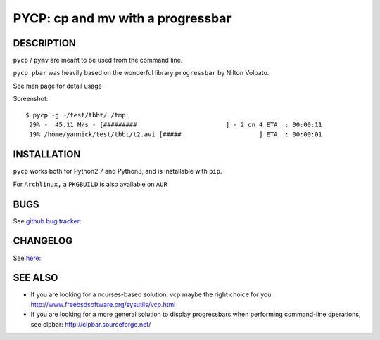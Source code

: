 PYCP: cp and mv with a progressbar
==================================

.. image:: https://travis-ci.org/yannicklm/pycp.svg?branch=master
  :target: https://travis-ci.org/yannicklm/pycp
.. image:: http://img.shields.io/pypi/v/pycp.png
  :target: https://pypi.python.org/pypi/pycp

DESCRIPTION
-----------

``pycp`` / ``pymv`` are meant to be used from the command line.

``pycp.pbar`` was heavily based on the wonderful library ``progressbar`` by Nilton Volpato.

See man page for detail usage

Screenshot::

  $ pycp -g ~/test/tbbt/ /tmp
   29% -  45.11 M/s - [#########                        ] - 2 on 4 ETA  : 00:00:11
   19% /home/yannick/test/tbbt/t2.avi [#####                     ] ETA  : 00:00:01



INSTALLATION
------------

``pycp`` works both for Python2.7 and Python3, and is installable with
``pip``.


For ``Archlinux,`` a ``PKGBUILD`` is also available on ``AUR``


BUGS
----

See `github bug tracker: <https://github.com/yannicklm/pycp/issues>`_

CHANGELOG
----------

See `here: <https://github.com/yannicklm/pycp/blob/master/Changelog.rst>`_


SEE ALSO
--------

* If you are looking for a ncurses-based solution, vcp maybe the right choice
  for you http://www.freebsdsoftware.org/sysutils/vcp.html


* If you are looking for a more general solution to display progressbars when
  performing command-line operations, see clpbar: http://clpbar.sourceforge.net/
